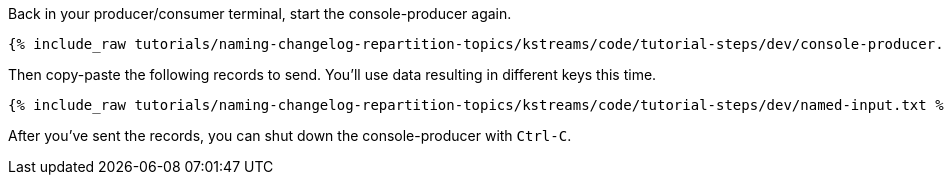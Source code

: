 ////
   Example content file for how to include a console producer(s) in the tutorial.
   Usually you'll include a line referencing the script to run the console producer and also include some content
   describing how to input data as shown below.

   Again modify this file as you need for your tutorial, as this is just sample content.  You also may have more than one
   console producer to run depending on how you structure your tutorial

////
Back in your producer/consumer terminal, start the console-producer again.

+++++
<pre class="snippet"><code class="shell">{% include_raw tutorials/naming-changelog-repartition-topics/kstreams/code/tutorial-steps/dev/console-producer.sh %}</code></pre>
+++++

Then copy-paste the following records to send.  You'll use data resulting in different keys this time.

+++++
<pre class="snippet"><code class="json">{% include_raw tutorials/naming-changelog-repartition-topics/kstreams/code/tutorial-steps/dev/named-input.txt %}</code></pre>
+++++

After you've sent the records, you can shut down the console-producer with `Ctrl-C`.
